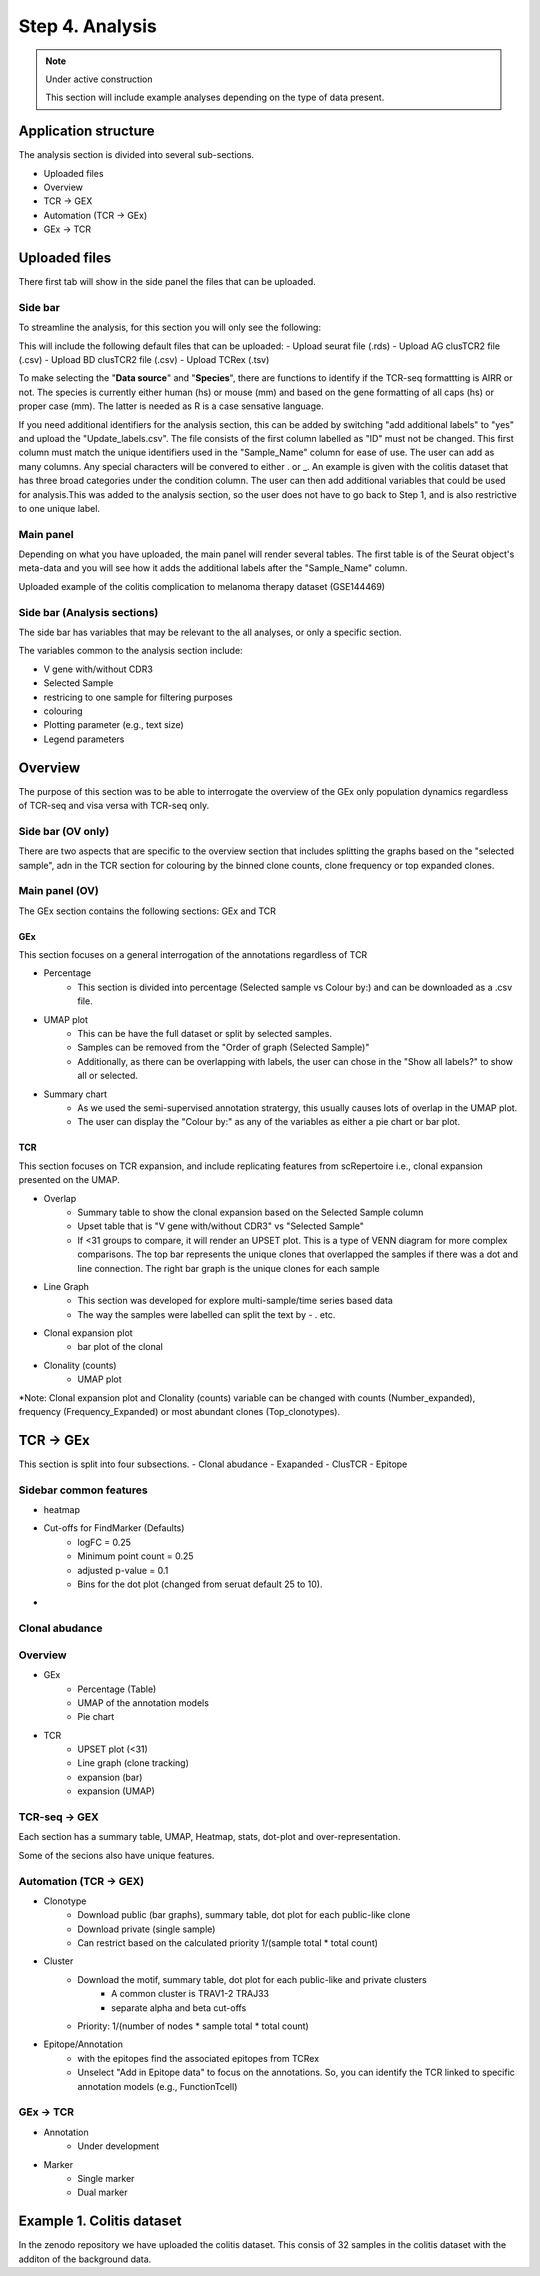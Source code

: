 Step 4. Analysis
================
.. note::

    Under active construction
    
    This section will include example analyses depending on the type of data present.




Application structure
---------------------
The analysis section is divided into several sub-sections. 

- Uploaded files
- Overview 
- TCR -> GEX 
- Automation (TCR -> GEx)
- GEx -> TCR

Uploaded files
--------------

There first tab will show in the side panel the files that can be uploaded. 

Side bar
^^^^^^^^

To streamline the analysis, for this section you will only see the following:

.. image:: img/4_files_to_upload.png
  :width: 400
  :alt: Alternative text

This will include the following default files that can be uploaded: 
- Upload seurat file (.rds)
- Upload AG clusTCR2 file (.csv)
- Upload BD clusTCR2 file (.csv)
- Upload TCRex (.tsv)

To make selecting the "**Data source**" and "**Species**", there are functions to identify if the TCR-seq formattting is AIRR or not. The species is currently either human (hs) or mouse (mm) and based on the gene formatting of all caps (hs) or proper case (mm). The latter is needed as R is a case sensative language. 

If you need additional identifiers for the analysis section, this can be added by switching "add additional labels" to "yes" and upload the "Update_labels.csv". The file consists of the first column labelled as "ID" must not be changed. This first column must match the unique identifiers used in the "Sample_Name" column for ease of use. The user can add as many columns. Any special characters will be convered to either .  or _. An example is given with the colitis dataset that has three broad categories under the condition column. The user can then add additional variables that could be used for analysis.This was added to the analysis section, so the user does not have to go back to Step 1, and is also restrictive to one unique label. 

.. image:: img/4_updating_labs.png
  :width: 300
  :alt: Alternative text


.. csv-table:: Updated labelling for the colitis dataset. 
    :header-rows: 1
    :file: path/Update_labels.csv
    :widths: 40, 60
    :class: longtable

Main panel 
^^^^^^^^^^

Depending on what you have uploaded, the main panel will render several tables. The first table is of the Seurat object's meta-data and you will see how it adds the additional labels after the "Sample_Name" column. 

Uploaded example of the colitis complication to melanoma therapy dataset (GSE144469)

.. image:: img/4_uploading.png
  :width: 1200
  :alt: Alternative text


Side bar (Analysis sections)
^^^^^^^^^^^^^^^^^^^^^^^^^^^^

The side bar has variables that may be relevant to the all analyses, or only a specific section. 

The variables common to the analysis section include:

- V gene with/without CDR3
- Selected Sample
- restricing to one sample for filtering purposes
- colouring 
- Plotting parameter (e.g., text size)
- Legend parameters

.. image:: img/4_general_features_OV.png
  :width: 200
  :alt: Alternative text
.. image:: img/4_restrict.png
  :width: 200
  :alt: Alternative text
.. image:: img/4_colouring.png
  :width: 200
  :alt: Alternative text
.. image:: img/4_legend_params_all.png
  :width: 200
  :alt: Alternative text
.. image:: img/4_params_all.png
  :width: 200
  :alt: Alternative text

Overview
--------

The purpose of this section was to be able to interrogate the overview of the GEx only population dynamics regardless of TCR-seq and visa versa with TCR-seq only. 


Side bar (OV only)
^^^^^^^^^^^^^^^^^^

There are two aspects that are specific to the overview section that includes splitting the graphs based on the "selected sample", adn in the TCR section for colouring by the binned clone counts, clone frequency or top expanded clones. 

.. image:: img/4_split_OV.png
  :width: 200
  :alt: Alternative text
.. image:: img/4_type_of_graph_OV.png
  :width: 200
  :alt: Alternative text

Main panel (OV)
^^^^^^^^^^^^^^^^


The GEx section contains the following sections: GEx and TCR

GEx
~~~

This section focuses on a general interrogation of the annotations regardless of TCR

- Percentage
    + This section is divided into percentage (Selected sample vs Colour by:) and can be downloaded as a .csv file. 
- UMAP plot
    + This can be have the full dataset or split by selected samples. 
    + Samples can be removed from the "Order of graph (Selected Sample)"
    + Additionally, as there can be overlapping with labels, the user can chose in the "Show all labels?" to show all or selected.
- Summary chart
    + As we used the semi-supervised annotation stratergy, this usually causes lots of overlap in the UMAP plot. 
    + The user can display the "Colour by:" as any of the variables as either a pie chart or bar plot. 

.. image:: img/4_OV_UMAP_split.png
  :width: 600
  :alt: Alternative text

TCR
~~~

This section focuses on TCR expansion, and include replicating features from scRepertoire i.e., clonal expansion presented on the UMAP. 

- Overlap 
    + Summary table to show the clonal expansion based on the Selected Sample column
    + Upset table that is "V gene with/without CDR3" vs "Selected Sample"
    + If <31 groups to compare, it will render an UPSET plot. This is a type of VENN diagram for more complex comparisons. The top bar represents the unique clones that overlapped the samples if there was a dot and line connection. The right bar graph is the unique clones for each sample
- Line Graph
    + This section was developed for explore multi-sample/time series based data
    + The way the samples were labelled can split the text by - . etc.
- Clonal expansion plot 
    + bar plot of the clonal 
- Clonality (counts)
    + UMAP plot

*Note: Clonal expansion plot and  Clonality (counts) variable can be changed with counts (Number_expanded), frequency (Frequency_Expanded) or most abundant clones (Top_clonotypes).

.. image:: img/4_OV_TCRonly.png
  :width: 600
  :alt: Alternative text

TCR -> GEx 
-----------

This section is split into four subsections. 
- Clonal abudance
- Exapanded
- ClusTCR
- Epitope 

Sidebar common features
^^^^^^^^^^^^^^^^^^^^^^^^^^^^^^

- heatmap
- Cut-offs for FindMarker (Defaults)
    + logFC = 0.25
    + Minimum point count = 0.25
    + adjusted p-value = 0.1
    + Bins for the dot plot (changed from seruat default 25 to 10).
- 

.. image:: img/4_TCRGEX_heatmap.png
  :width: 300
  :alt: Alternative text
.. image:: img/4_TCRGEX_cutoff.png
  :width: 300
  :alt: Alternative text




Clonal abudance 
^^^^^^^^^^^^^^^










Overview
^^^^^^^^
- GEx
    - Percentage (Table)
    - UMAP of the annotation models
    - Pie chart
- TCR
    - UPSET plot (<31)
    - Line graph (clone tracking)
    - expansion (bar) 
    - expansion (UMAP)

TCR-seq -> GEX
^^^^^^^^^^^^^^^^

Each section has a summary table, UMAP, Heatmap, stats, dot-plot and over-representation.

Some of the secions also have unique features.



Automation (TCR -> GEX)
^^^^^^^^^^^^^^^^^^^^^^^^^^^^^^^^

- Clonotype 
    - Download public (bar graphs), summary table, dot plot for each public-like clone
    - Download private (single sample)
    - Can restrict based on the calculated priority 1/(sample total * total count)
    
- Cluster 
    - Download the motif, summary table, dot plot for each public-like and private clusters
        - A common cluster is TRAV1-2 TRAJ33 
        - separate alpha and beta cut-offs
    - Priority: 1/(number of nodes * sample total * total count)

- Epitope/Annotation
    - with the epitopes find the associated epitopes from TCRex 
    - Unselect "Add in Epitope data" to focus on the annotations. So, you can identify the TCR linked to specific annotation models (e.g., FunctionTcell)

GEx -> TCR
^^^^^^^^^^^^^^^^

- Annotation
    - Under development 

- Marker 
    - Single marker
    - Dual marker 


Example 1. Colitis dataset
--------------------------

In the zenodo repository we have uploaded the colitis dataset. This consis of 32 samples in the colitis dataset with the additon of the background data. 



